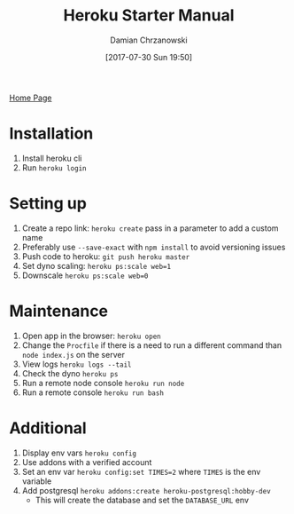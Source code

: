 #+TITLE: Heroku Starter Manual
#+DATE: [2017-07-30 Sun 19:50]
#+AUTHOR: Damian Chrzanowski
#+EMAIL: pjdamian.chrzanowski@gmail.com
#+OPTIONS: H:2 toc:2
#+HTML_HEAD: <link href="https://fonts.googleapis.com/css?family=Source+Sans+Pro" rel="stylesheet">
#+HTML_HEAD: <link rel="stylesheet" type="text/css" href="../../assets/org.css"/>
#+HTML_HEAD: <link rel="icon" href="../../assets/favicon.ico">

[[file:../../index.org][Home Page]]

* Installation
  1. Install heroku cli
  2. Run ~heroku login~

* Setting up
  1. Create a repo link: ~heroku create~ pass in a parameter to add a custom name
  2. Preferably use ~--save-exact~ with ~npm install~ to avoid versioning issues
  3. Push code to heroku: ~git push heroku master~
  4. Set dyno scaling: ~heroku ps:scale web=1~
  5. Downscale ~heroku ps:scale web=0~

* Maintenance
  1. Open app in the browser: ~heroku open~
  2. Change the ~Procfile~ if there is a need to run a different command than ~node index.js~ on the server
  3. View logs ~heroku logs --tail~
  4. Check the dyno ~heroku ps~
  5. Run a remote node console ~heroku run node~
  6. Run a remote console ~heroku run bash~

* Additional
  1. Display env vars ~heroku config~
  2. Use addons with a verified account
  3. Set an env var ~heroku config:set TIMES=2~ where ~TIMES~ is the env variable
  4. Add postgresql ~heroku addons:create heroku-postgresql:hobby-dev~
     - This will create the database and set the ~DATABASE_URL~ env

  #+BEGIN_EXPORT html
  <script src="../../assets/jquery-3.3.1.min.js"></script>
  <script src="../../assets/notes.js"></script>
  #+END_EXPORT
